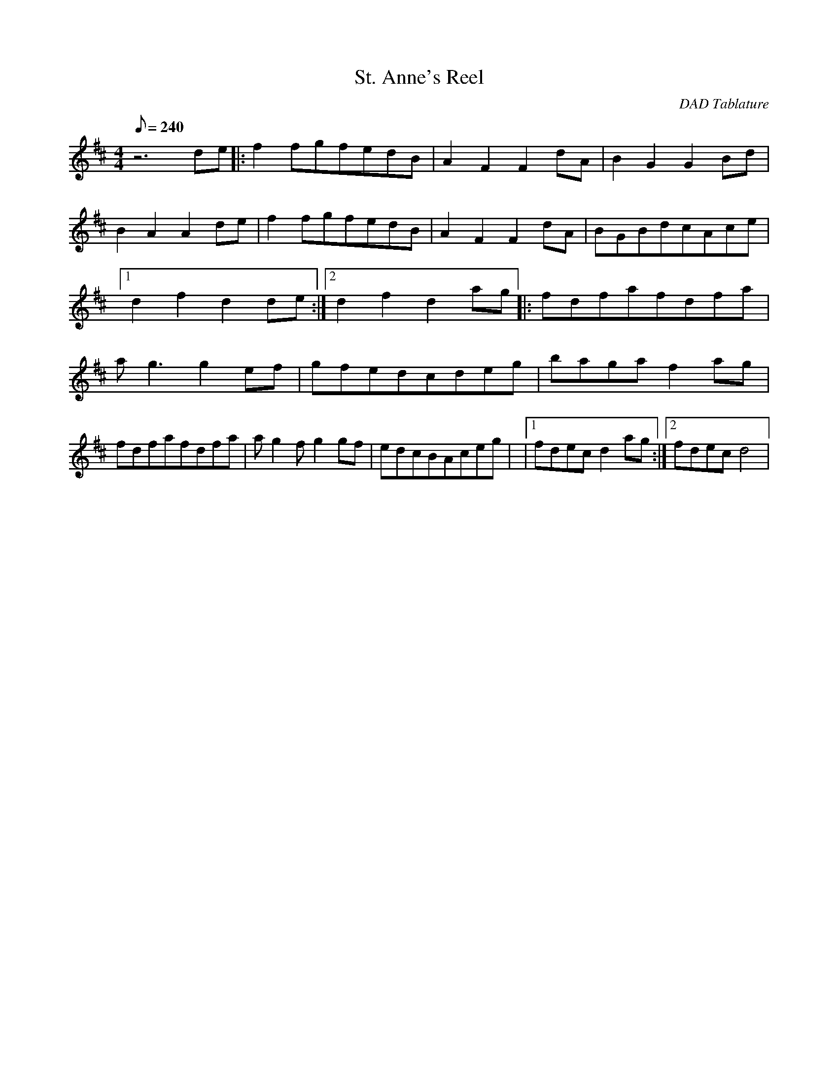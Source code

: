 
X:1
T:St. Anne's Reel
C:DAD Tablature
L:1/8
Q:240
M:4/4
K:D
z6de|:f2fgfedB|A2F2F2dA|B2G2G2Bd|B2A2A2de|f2fgfedB|A2F2F2dA|BGBdcAce|1d2f2d2de:|2d2f2d2ag|:fdfafdfa|ag3g2ef|gfedcdeg|bagaf2ag|fdfafdfa|ag2fg2gf|edcBAceg| \
|1fdecd2ag:|2fdecd4| \
Z:Created with TablEdit http://www.tabledit.com/
